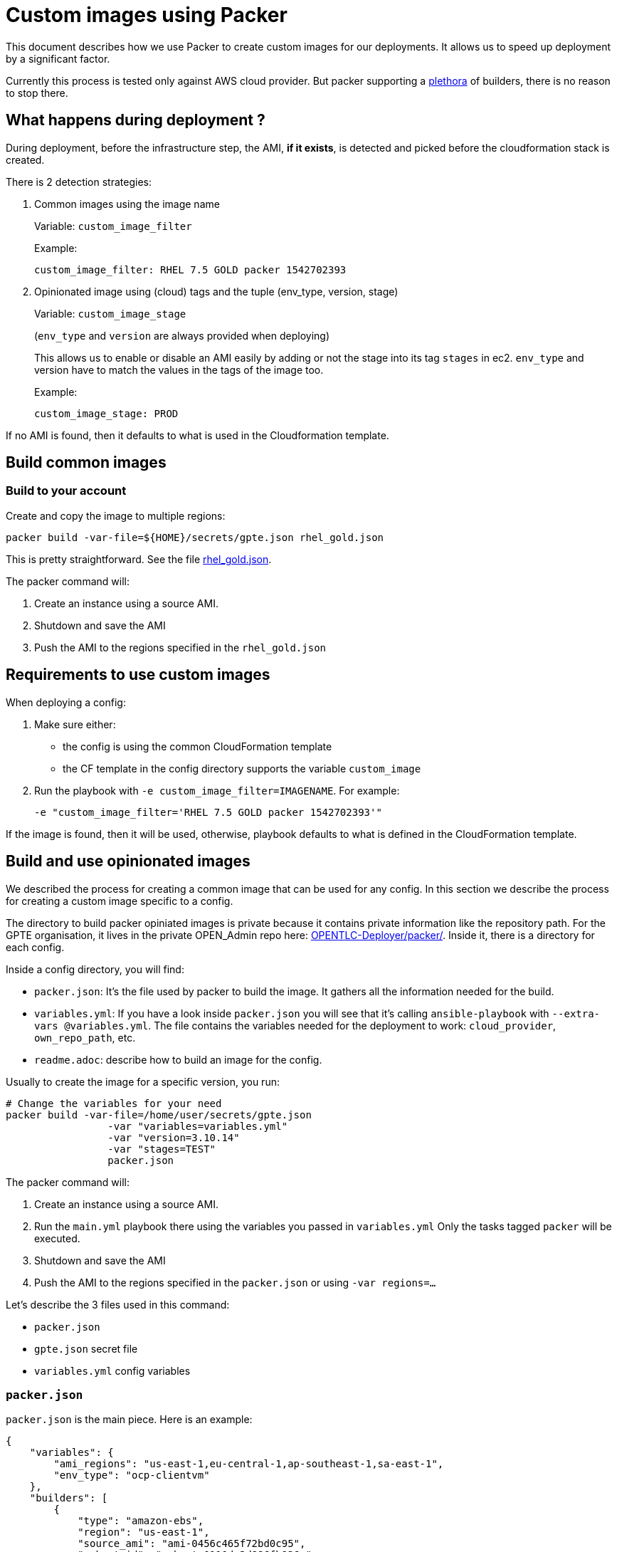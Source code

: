 = Custom images using Packer

This document describes how we use Packer to create custom images for our deployments.
It allows us to speed up deployment by a significant factor.

Currently this process is tested only against AWS cloud provider. But packer supporting a link:https://www.packer.io/docs/builders/index.html[plethora] of builders, there is no reason to stop there.

== What happens during deployment ?

During deployment, before the infrastructure step, the AMI, *if it exists*, is detected and picked before the cloudformation stack is created.

There is 2 detection strategies:

. Common images using the image name
+
Variable: `custom_image_filter`
+
Example:
+
[source,yaml]
----
custom_image_filter: RHEL 7.5 GOLD packer 1542702393
----
. Opinionated image using (cloud) tags and the tuple (env_type, version, stage)
+
Variable: `custom_image_stage`
+
(`env_type` and `version` are always provided when deploying)
+
This allows us to enable or disable an AMI easily by adding or not the stage into its tag `stages` in ec2. `env_type` and version have to match the values in the tags of the image too.
+
Example:
+
[source,yaml]
----
custom_image_stage: PROD
----

If no AMI is found, then it defaults to what is used in the Cloudformation template.

== Build common images

=== Build to your account

Create and copy the image to multiple regions:

[source,bash]
----
packer build -var-file=${HOME}/secrets/gpte.json rhel_gold.json
----

This is pretty straightforward. See the file link:../tools/builds/packer/rhel_gold.json[rhel_gold.json].

The packer command will:

. Create an instance using a source AMI.
. Shutdown and save the AMI
. Push the AMI to the regions specified in the `rhel_gold.json`

== Requirements to use custom images

When deploying a config:

. Make sure either:
  * the config is using the common CloudFormation template
  * the CF template in the config directory supports the variable `custom_image`
. Run the playbook with `-e custom_image_filter=IMAGENAME`. For example:
+
----
-e "custom_image_filter='RHEL 7.5 GOLD packer 1542702393'"
----

If the image is found, then it will be used, otherwise, playbook defaults to what is defined in the CloudFormation template.

== Build and use opinionated images


We described the process for creating a common image that can be used for any config.
In this section we describe the process for creating a custom image specific to a config.

The directory to build packer opiniated images is private because it contains private information like the repository path.
For the GPTE organisation, it lives in the private OPEN_Admin repo here: link:https://github.com/redhat-gpe/OPEN_Admin/tree/master/OPENTLC-Deployer/packer[OPENTLC-Deployer/packer/].
Inside it, there is a directory for each config.

Inside a config directory, you will find:

- `packer.json`: It's the file used by packer to build the image. It gathers all the information needed for the build.
- `variables.yml`: If you have a look inside `packer.json` you will see that it's calling `ansible-playbook` with `--extra-vars @variables.yml`. The file contains the variables needed for the deployment to work: `cloud_provider`, `own_repo_path`, etc.
- `readme.adoc`: describe how to build an image for the config.


Usually to create the image for a specific version, you run:

[source,shell]
----
# Change the variables for your need
packer build -var-file=/home/user/secrets/gpte.json
                 -var "variables=variables.yml"
                 -var "version=3.10.14"
                 -var "stages=TEST"
                 packer.json
----

The packer command will:

. Create an instance using a source AMI.
. Run the `main.yml` playbook there using the variables you passed in `variables.yml`
  Only the tasks tagged `packer` will be executed.
. Shutdown and save the AMI
. Push the AMI to the regions specified in the `packer.json` or using `-var regions=...`

Let's describe the 3 files used in this command:

- `packer.json`
- `gpte.json` secret file
- `variables.yml` config variables

=== `packer.json`


`packer.json` is the main piece. Here is an example:

[source,json]
----
{
    "variables": {
        "ami_regions": "us-east-1,eu-central-1,ap-southeast-1,sa-east-1",
        "env_type": "ocp-clientvm"
    },
    "builders": [
        {
            "type": "amazon-ebs",
            "region": "us-east-1",
            "source_ami": "ami-0456c465f72bd0c95",
            "subnet_id": "subnet-0110de3d886fb926e",
            "associate_public_ip_address": "true",
            "instance_type": "t2.large",
            "ssh_username": "ec2-user",
            "access_key": "{{user `aws_access_key_id`}}",
            "secret_key": "{{user `aws_secret_access_key`}}",
            "ami_regions": "{{user `ami_regions`}}",
            "ami_name": "RHEL 7.5 {{user `env_type`}} {{user `osrelease`}} packer {{timestamp}}",
            "tags": {
                "env_type": "{{user `env_type`}}",
                "version": "{{user `version`}}",
                "stages": "{{user `stages`}}",
                "skip_packer_tasks": "yes",
                "hosts": "all"
            }
        }
    ],

    "provisioners": [
        {
            "type": "ansible",
            "playbook_file": "{{user `ANSIBLE_REPO_PATH`}}/main.yml",
            "groups": ["bastions"],
            "user": "ec2-user",
            "extra_arguments": [
                "--extra-vars", "osrelease={{user `version`}}",
                "--extra-vars", "env_type={{user `env_type`}}",
                "--extra-vars", "@{{user `variables`}}",
                "--tags", "step0000,packer"
            ],
            "ansible_env_vars": ["ANSIBLE_HOST_KEY_CHECKING=False"]
        }
    ]
}
----

=== Secret file

In the previous command, `gpte.json` is the secret file. It contains variables like:

[source,json]
----
{
        "aws_access_key_id": "...",
        "aws_secret_access_key": "..."
}
----

=== Config variables

This file (`variables.yml` in this example) contains the variables needed to run the config and create the image.
Here is an example:

[source,yaml]
----
---
cloud_provider: ec2
software_to_deploy: none
own_repo_path: http://example.com/repos/ocp/{{ osrelease }}
install_ipa_client: true
----

=== During deployment

If you want the image to be used, you need to provide the variable `custom_image_stage`. For example:

[source,yaml]
----
custom_image_stage: TEST
----

During deployment, the image, *if it exists*, will automatically be picked by AgnosticD, unless you set `allow_custom_images` to `false`.

AgnosticD will pick an image if those tags on AMI tags match some variables:

- `env_type` variable <==> `env_type` tag value
- `osrelease` variable <==> `version` tag value
- `custom_image_stage` variable included in `stages` tag value

If a custom image is detected and used during deployment, then the tasks tagged `packer` will be skipped. This is how we save time!

=== Skip packer tasks, or not.

By default, when building the image, all tasks tagged `packer` will be executed.

Then, when you deploy, if a custom image is detected for you, all the tasks tagged `packer` will be skipped.
If you want to change this and still want to run those tasks again (even if they were already done in the image), you can update the cloud Tag `skip_packer_tasks` on the AMI.


=== How to tag tasks to be part of the image

When building an image, if you want to add more tasks to it, just tag the task with `packer` and add a condition so it's not run during the deployment:

[source,yaml]
----
- name: My heavy task that is done in the image and not during deployment
  tags: packer
  when: not hostvars.localhost.skip_packer_tasks | d(false)
  [...]
----
